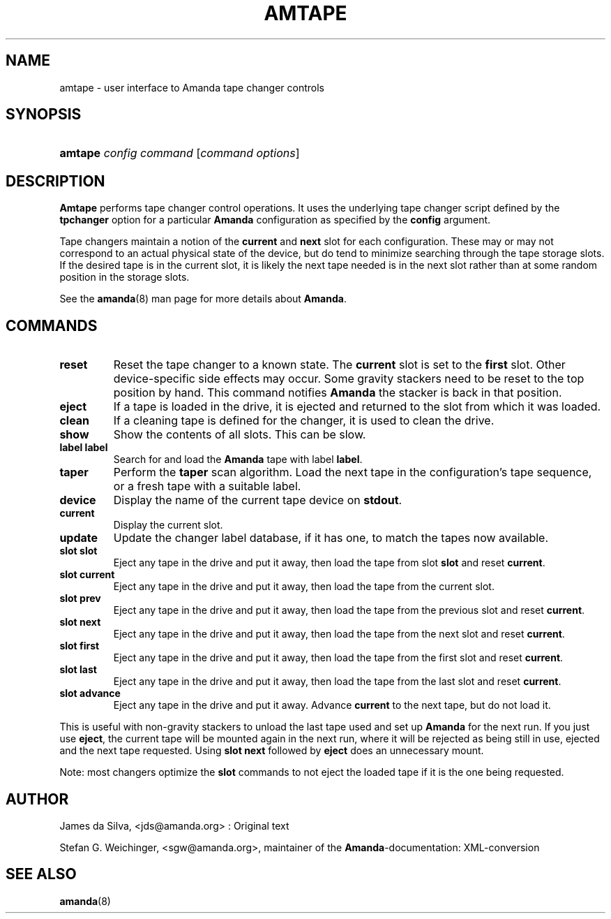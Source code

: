 .\"Generated by db2man.xsl. Don't modify this, modify the source.
.de Sh \" Subsection
.br
.if t .Sp
.ne 5
.PP
\fB\\$1\fR
.PP
..
.de Sp \" Vertical space (when we can't use .PP)
.if t .sp .5v
.if n .sp
..
.de Ip \" List item
.br
.ie \\n(.$>=3 .ne \\$3
.el .ne 3
.IP "\\$1" \\$2
..
.TH "AMTAPE" 8 "" "" ""
.SH NAME
amtape \- user interface to Amanda tape changer controls
.SH "SYNOPSIS"
.ad l
.hy 0
.HP 7
\fBamtape\fR \fIconfig\fR \fIcommand\fR [\fIcommand\fR\ \fIoptions\fR]
.ad
.hy

.SH "DESCRIPTION"

.PP
\fBAmtape\fR performs tape changer control operations\&. It uses the underlying tape changer script defined by the \fBtpchanger\fR option for a particular \fBAmanda\fR configuration as specified by the \fBconfig\fR argument\&.

.PP
Tape changers maintain a notion of the \fBcurrent\fR and \fBnext\fR slot for each configuration\&. These may or may not correspond to an actual physical state of the device, but do tend to minimize searching through the tape storage slots\&. If the desired tape is in the current slot, it is likely the next tape needed is in the next slot rather than at some random position in the storage slots\&.

.PP
See the \fBamanda\fR(8) man page for more details about \fBAmanda\fR\&.

.SH "COMMANDS"

.TP
\fBreset\fR
Reset the tape changer to a known state\&. The \fBcurrent\fR slot is set to the \fBfirst\fR slot\&. Other device\-specific side effects may occur\&. Some gravity stackers need to be reset to the top position by hand\&. This command notifies \fBAmanda\fR the stacker is back in that position\&.

.TP
\fBeject\fR
If a tape is loaded in the drive, it is ejected and returned to the slot from which it was loaded\&.

.TP
\fBclean\fR
If a cleaning tape is defined for the changer, it is used to clean the drive\&.

.TP
\fBshow\fR
Show the contents of all slots\&. This can be slow\&.

.TP
\fBlabel\fR \fBlabel\fR
Search for and load the \fBAmanda\fR tape with label \fBlabel\fR\&.

.TP
\fBtaper\fR
Perform the \fBtaper\fR scan algorithm\&. Load the next tape in the configuration's tape sequence, or a fresh tape with a suitable label\&.

.TP
\fBdevice\fR
Display the name of the current tape device on \fBstdout\fR\&.

.TP
\fBcurrent\fR
Display the current slot\&.

.TP
\fBupdate\fR
Update the changer label database, if it has one, to match the tapes now available\&.

.TP
\fBslot\fR \fBslot\fR
Eject any tape in the drive and put it away, then load the tape from slot \fBslot\fR and reset \fBcurrent\fR\&.

.TP
\fBslot current\fR
Eject any tape in the drive and put it away, then load the tape from the current slot\&.

.TP
\fBslot prev\fR
Eject any tape in the drive and put it away, then load the tape from the previous slot and reset \fBcurrent\fR\&.

.TP
\fBslot next\fR
Eject any tape in the drive and put it away, then load the tape from the next slot and reset \fBcurrent\fR\&.

.TP
\fBslot first\fR
Eject any tape in the drive and put it away, then load the tape from the first slot and reset \fBcurrent\fR\&.

.TP
\fBslot last\fR
Eject any tape in the drive and put it away, then load the tape from the last slot and reset \fBcurrent\fR\&.

.TP
\fBslot advance\fR
Eject any tape in the drive and put it away\&. Advance \fBcurrent\fR to the next tape, but do not load it\&.

.PP
This is useful with non\-gravity stackers to unload the last tape used and set up \fBAmanda\fR for the next run\&. If you just use \fBeject\fR, the current tape will be mounted again in the next run, where it will be rejected as being still in use, ejected and the next tape requested\&. Using \fBslot next\fR followed by \fBeject\fR does an unnecessary mount\&.

.PP
Note: most changers optimize the \fBslot\fR commands to not eject the loaded tape if it is the one being requested\&.

.SH "AUTHOR"

.PP
James da Silva, <jds@amanda\&.org> : Original text

.PP
Stefan G\&. Weichinger, <sgw@amanda\&.org>, maintainer of the \fBAmanda\fR\-documentation: XML\-conversion

.SH "SEE ALSO"

.PP
\fBamanda\fR(8)

